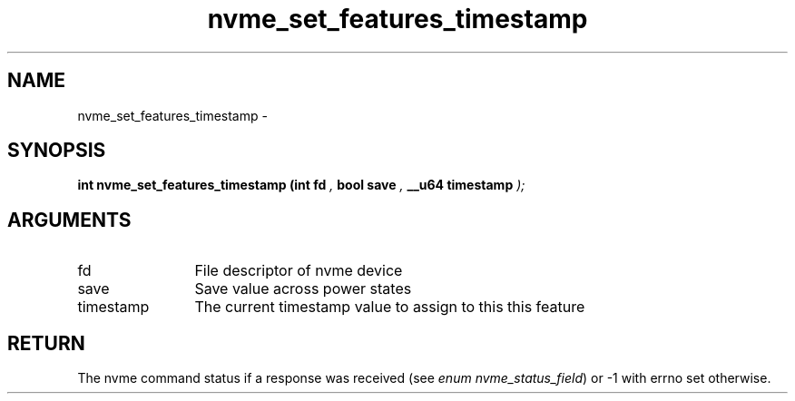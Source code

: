 .TH "nvme_set_features_timestamp" 9 "nvme_set_features_timestamp" "February 2022" "libnvme API manual" LINUX
.SH NAME
nvme_set_features_timestamp \- 
.SH SYNOPSIS
.B "int" nvme_set_features_timestamp
.BI "(int fd "  ","
.BI "bool save "  ","
.BI "__u64 timestamp "  ");"
.SH ARGUMENTS
.IP "fd" 12
File descriptor of nvme device
.IP "save" 12
Save value across power states
.IP "timestamp" 12
The current timestamp value to assign to this this feature
.SH "RETURN"
The nvme command status if a response was received (see
\fIenum nvme_status_field\fP) or -1 with errno set otherwise.
